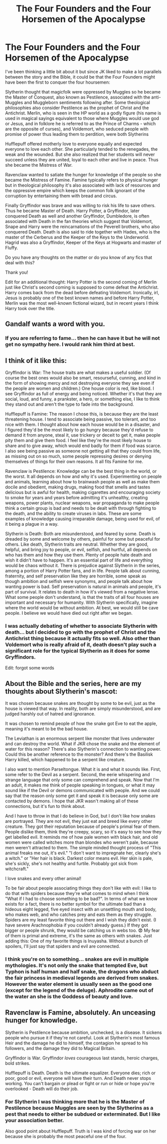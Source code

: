 #+TITLE: The Four Founders and the Four Horsemen of the Apocalypse

* The Four Founders and the Four Horsemen of the Apocalypse
:PROPERTIES:
:Author: I_love_DPs
:Score: 25
:DateUnix: 1599822110.0
:DateShort: 2020-Sep-11
:FlairText: Discussion/Request/Prompt
:END:
I've been thinking a little bit about it but since JK liked to make a lot parallels between the story and the Bible, it could be that the Four Founders might have been the first to conquer the four hoursemen:

Slytherin thought that magicfolk were oppressed by Muggles so he became the Master of Conquest, also known as Pestilence, associated with the anti-Muggles and Muggleborn sentiments following after. Some theological philosophies also consider Pestilence as the prophet of Christ and the Antichrist. Merlin, who is seen in the HP world as a godly figure (his name is used in magical sayings equivalent to those where Muggles would use god or Jesus, and in folklore he is referred to as the Prince of Charms - which are the opposite of curses), and Voldemort, who seduced people with promise of power thus leading them to perdition, were both Slytherins

Hufflepuff offered motherly love to everyone equally and expected everyone to love each other. She particularly tended to the renegades, the weak and the wounded. But she also realized that her students will never succeed unless they are united, loyal to each other and live in peace. Thus she became the Mistress of War.

Ravenclaw wanted to satiate the hunger for knowledge of the people so she became the Mistress of Famine. Famine typically refers to physical hunger but in theological philosophy it's also associated with lack of resources and the oppressive empire which keeps the common folk ignorant of the corruption by entertaining them with bread and circus.

Finally Gryffindor was brave and was willing to risk his life to save others. Thus he became Master of Death. Harry Potter, a Gryffindor, later conquered Death as well and another Gryffindor, Dumbledore, is often associated with Death in the fan theories which suggest that Voldemort, Snape and Harry were the reincarnations of the Peverell brothers, who also conquered Death. Death is also said to ride together with Hades, who is the master of the Cerberus and the Keeper of the Keys to the Underworld. Hagrid was also a Gryffindor, Keeper of the Keys at Hogwarts and master of Fluffy.

Do you have any thoughts on the matter or do you know of any fics that deal with this?

Thank you!

Edit for an additional thought: Harry Potter is the second coming of Merlin just like Christ's second coming is supposed to come defeat the Antichrist. Harry comes back from the dead before defeating Voldemort. Ironically, irl, Jesus is probably one of the best known names and before Harry Potter, Merlin was the most well-known fictional wizard, but in recent years I think Harry took over the title.


** Gandalf wants a word with you.
:PROPERTIES:
:Author: HeirGaunt
:Score: 4
:DateUnix: 1599852689.0
:DateShort: 2020-Sep-12
:END:

*** If you are referring to fame... then he can have it but he will not get no sympathy here. I would rank him third at best.
:PROPERTIES:
:Author: I_love_DPs
:Score: 2
:DateUnix: 1599860697.0
:DateShort: 2020-Sep-12
:END:


** I think of it like this:

Gryffindor is War: The house traits are what makes a useful soldier. (Of course the best ones would also be smart, resourseful, cunning, and kind in the form of showing mercy and not destroying everyone they see even if the people are women and children.) One house color is red, like blood. I see Gryffindor as full of energy and being noticed. Whether it's that they are social, loud, and funny, a prankster, a hero, or something else, I like to think they stand out and aren't the type to fade into the background.

Hufflepuff is Famine: The reason I chose this, is because they are the least threatening house. I tend to associate being passive, too tolerant, and too nice with them. I thought about how each house would be in a disaster, and I figured they'd be the most likely to go hungry because they'd refuse to demand it from anyone, steal it, use trickery or deceit to get it, make people pity them and give them food. I feel like they're the most likely house to share and to give away, which would end badly for them if food was scarce. I also see being passive as someone not getting all that they could from life, as missing out on so much, some people repressing desires or denying themselves of things for their own reasons. It all fits Famine for me.

Ravenclaw is Pestilence: Knowledge can be the best thing in the world, or the worst. It all depends on how and why it's used. Experimenting on people and animals, learning about how to brainwash people as well as make them docile and obedient, making drugs, making food that smells and tastes delicious but is awful for health, making cigarettes and encouraging society to smoke for years and years before admitting it's unhealthy, creating weapons, power plants, nuclear weapons, war propaganda to make people think a certain group is bad and needs to be dealt with through fighting to the death, and the ability to create viruses in labs. These are some examples of knowledge causing irreparable damage, being used for evil, of it being a plague in a way.

Slytherin is Death: Both are misunderstood, and feared by some. Death is dreaded by some and welcome by others, painful for some but peaceful for others. Like death, Slytherin traits are neutral. Whether they are good, helpful, and bring joy to people, or evil, selfish, and hurtful, all depends on who has them and how they use them. Plenty of people hate death and wish it didn't have to happen. It's an essential part of life and everything would be chaos without it. There is prejudice against Slytherin in the series, among a portion of Harry Potter fans, and in life. People talk about cunning, fraternity, and self preservation like they are horrible, some speak as though ambition and selfish were synonyms, and people talk about how wanting power is bad. Self preservation is natural in animals and people, it's part of survival. It relates to death in how it's viewed from a negative lense. What some people don't understand, is that the traits of all four houses are important and necessary for humanity. With Slytherin specifically, imagine where the world would be without ambition. At best, we would still be cave people. I believe we would have died out right after we began.
:PROPERTIES:
:Author: Slytherin111
:Score: 4
:DateUnix: 1599859992.0
:DateShort: 2020-Sep-12
:END:

*** I was actually debating of whether to associate Slytherin with death... but I decided to go with the prophet of Christ and the Antichrist thing because it actually fits so well. Also other than Voldemort who is really afraid of it, death doesn't play such a significant role for the typical Slytherin as it does for some Gryffindors.

Edit: forgot some words
:PROPERTIES:
:Author: I_love_DPs
:Score: 2
:DateUnix: 1599864417.0
:DateShort: 2020-Sep-12
:END:


** About the Bible and the series, here are my thoughts about Slytherin's mascot:

It was chosen because snakes are thought by some to be evil, just as the house is viewed that way. In reality, both are simply misunderstood, and are judged harshly out of hatred and ignorance.

It was chosen to remind people of how the snake got Eve to eat the apple, meaning it's meant to be the bad house.

The Leviathan is an enormous serpent like monster that lives underwater and can destroy the world. What if JKR chose the snake and the element of water for this reason? There's also Slytherin's connection to wanting power. Could this be another reference to the monster? And there's the Basilisk Harry killed, which happened to be a serpent like creature.

I also want to mention Parseltongue. What it is and what it sounds like. First, some refer to the Devil as a serpent. Second, the eerie whispering and strange language that only some can comprehend and speak. Now that I'm an adult, it makes me think of people speaking in tongues, or what it may sound like if the Devil or demons communicated with people. And we could say that the reason only some get it and speak it is because only some are contacted by demons. I hope that JKR wasn't making all of these connections, but it's fun to think about.

And I have to throw in that I do believe in God, but I don't like how snakes are portrayed. They are not evil, they just eat and breed like every other creature. They got their reputation because of people's primal fear of them. People dislike them, think they're creepy, scary, so it's easy to see how they get labelled evil. It reminds me of how pale women with black hair, and old women were called witches more than blondes who weren't pale, because men weren't attracted to them. The simple minded thought process of "This animal freaks me out, it's evil." "I don't want to impregnate her, clearly she's a witch." or "Her hair is black. Darkest color means evil. Her skin is pale, she's sickly, she's not healthy and furtile. Probably got sick from witchcraft."

I love snakes and every other animal!

To be fair about people associating things they don't like with evil: I like to do that with spiders because they're what comes to mind when I think "What if I had to choose something to be bad?". In terms of what we know exists for a fact, there is no better symbol for the ultimate bad than a hideous eight legged, five eyed insect with an unsettling mouth and body, who makes web, and who catches prey and eats them as they struggle. Spiders are my least favorite thing out there and I wish they didn't exist. (I have severe Arachnophobia if you couldn't already guess.) If they got bigger or people shrunk, they would be catching us in webs too. 😨 My fear of them is primal and extreme, it's the same as others with snakes. Just adding this: One of my favorite things is Inuyasha. Without a bunch of spoilers, I'll just say that spiders and evil are connected.
:PROPERTIES:
:Author: Slytherin111
:Score: 2
:DateUnix: 1599862183.0
:DateShort: 2020-Sep-12
:END:

*** I think you're on to something... snakes are evil in multiple mythologies. It's not only the snake that tempted Eve, but Typhon is half human and half snake, the dragons who abduct the fair princess in medieval legends are derived from snakes. However the water element is usually seen as the good one (except for the legend of the deluge). Aphrodite came out of the water an she is the Goddess of beauty and love.
:PROPERTIES:
:Author: I_love_DPs
:Score: 1
:DateUnix: 1599863566.0
:DateShort: 2020-Sep-12
:END:


** Ravenclaw is Famine, absolutely. An unceasing hunger for knowledge.

Slytherin is Pestilence because ambition, unchecked, is a disease. It sickens people who pursue it if they're not careful. Look at Slytherin's most famous Heir and the damage he did to himself, the contagion he spread to his followers, and the damage they did to Magical Britain.

Gryffindor is War. Gryffindor /loves/ courageous last stands, heroic charges, bold strikes.

Hufflepuff is Death. Death is the ultimate equalizer. Everyone dies; rich or poor, good or evil, everyone will have their turn. And Death never stops working. You can't bargain or plead or fight or run or hide or hope you're overlooked - Death will do their job.
:PROPERTIES:
:Author: RookRider
:Score: 2
:DateUnix: 1599884696.0
:DateShort: 2020-Sep-12
:END:

*** For Slytherin I was thinking more that he is the Master of Pestilence because Muggles are seen by the Slytherins as a pest that needs to either be subdued or exterminated. But I like your association better.

Also good point about Hufflepuff. Truth is I was kind of forcing war on her because she is probably the most peaceful one of the four.
:PROPERTIES:
:Author: I_love_DPs
:Score: 2
:DateUnix: 1599895698.0
:DateShort: 2020-Sep-12
:END:
